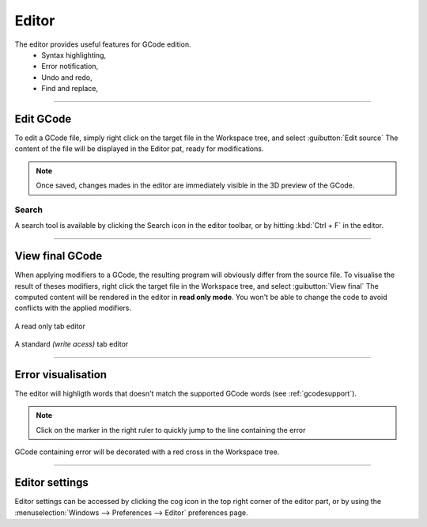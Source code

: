 Editor
======


The editor provides useful features for GCode edition.
 * Syntax highlighting,
 * Error notification,
 * Undo and redo,
 * Find and replace,
  
.. image:: images\editor-part.png
	:align: center

====

Edit GCode
##########

To edit a GCode file, simply right click on the target file in the Workspace tree, and select :guibutton:`Edit source`
The content of the file will be displayed in the Editor pat, ready for modifications.

.. note:: Once saved, changes mades in the editor are immediately visible in the 3D preview of the GCode.

Search
^^^^^^

A search tool is available by clicking the Search icon in the editor toolbar, or by hitting :kbd:`Ctrl + F` in the editor.

====

View final GCode
################

When applying modifiers to a GCode, the resulting program will obviously differ from the source file. To visualise the result of theses modifiers, right click the target file in the Workspace tree, and select :guibutton:`View final`
The computed content will be rendered in the editor in **read only mode**. You won't be able to change the code to avoid conflicts with the applied modifiers.

.. figure:: images\editor-part-readonly-tab.png   
 :align: center
 
 A read only tab editor

.. figure:: images\editor-part-standard-tab.png   
 :align: center
 
 A standard *(write acess)* tab editor
 
====
 
Error visualisation
###################

The editor will highligth words that doesn't match the supported GCode words (see :ref:`gcodesupport`).

.. figure:: images\editor-part-error.png   
 :align: center
 
.. note:: Click on the marker in the right ruler to quickly jump to the line containing the error

GCode containing error will be decorated with a red cross in the Workspace tree.

.. figure:: images\editor-workspace-tree-error.png   
 :align: center

 
====
 
Editor settings
###############

Editor settings can be accessed by clicking the cog icon in the top right corner of the editor part, or by using the :menuselection:`Windows --> Preferences --> Editor` preferences page.